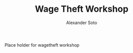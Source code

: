 #+TITLE: Wage Theft Workshop
#+AUTHOR: Alexander Soto
#+CATEGORY: wagetheft
#+TAGS: Write(w) Update(u) Fix(f) Check(c)

Place holder for wagetheft workshop
